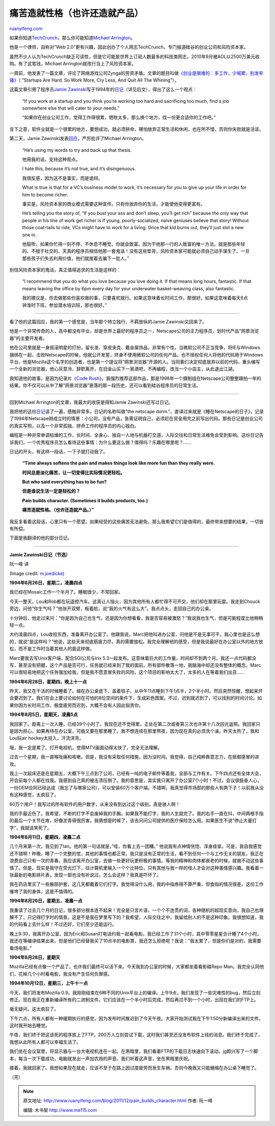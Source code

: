 .. _201112_pain_builds_character:

痛苦造就性格（也许还造就产品）
=================================================

`ruanyifeng.com <http://www.ruanyifeng.com/blog/2011/12/pain_builds_character.html>`__

如果你知道\ `TechCrunch <http://www.techcrunch.com/>`__\ ，那么你可能知道\ `Michael
Arrington <http://en.wikipedia.org/wiki/Michael_Arrington>`__\ 。

他是一个律师，自称对”Web
2.0”更有兴趣，因此创办了个人网志TechCrunch，专门报道硅谷的创业公司和风险资本家。

虽然不少人认为TechCrunch缺乏可读性，但是它可能是世界上订阅人数最多的科技类网志，2010年9月被AOL以2500万美元收购。有了这笔钱，Michael
Arrington就改行当上了风险资本家。

一周前，他发表了一篇文章，评论了网络游戏公司Zynga的劳资矛盾。文章的题目叫做\ `《创业是艰难的：多工作，少喊累，别发牢骚》 <http://uncrunched.com/2011/11/27/startups-are-hard-so-work-more-cry-less-and-quit-all-the-whining/>`__\ （
“Startups Are Hard. So Work More, Cry Less, And Quit All The
Whining”）。

这篇文章引用了程序员\ `Jamie
Zawinski <http://www.jwz.org>`__\ 写于1994年的\ `日记 <http://www.jwz.org/gruntle/nscpdorm.html>`__\ （详见后文），得出了这么一个观点：

    “If you work at a startup and you think you’re working too hard and
    sacrificing too much, find a job somewhere else that will cater to
    your needs.”

    “如果你在创业公司工作，觉得工作得很累，牺牲太多，那么换个地方，找一份更合适你的工作吧。”

言下之意，软件业就是一个很累的地方，要想成功，就必须拼命，哪怕放弃正常生活和休闲，也在所不惜，否则你失败就是活该。

第二天，Jamie
Zawinski发表\ `回应 <http://www.jwz.org/blog/2011/11/watch-a-vc-use-my-name-to-sell-a-con/>`__\ ，严厉批评了Michael
Arrington。

    “He’s using my words to try and back up that thesis.

    他用我的话，支持这种观点。

    I hate this, because it’s not true, and it’s disingenuous.

    我很反感，因为这不是事实，而是诡辩。

    What is true is that for a VC’s business model to work, it’s
    necessary for you to give up your life in order for him to become
    richer.

    事实是，风险资本家的商业模式需要这种宣传。只有你放弃你的生活，才能使他变得更富有。

    He’s telling you the story of, “If you bust your ass and don’t
    sleep, you’ll get rich” because the only way that people in his line
    of work get richer is if young, poorly-socialized, naive geniuses
    believe that story! Without those coat-tails to ride, VCs might have
    to work for a living. Once that kid burns out, they’ll just slot a
    new one in.

    他鼓吹，如果你忙得一刻不停，不休息不睡觉，你就会致富。因为干他那一行的人致富的唯一方法，就是那些年轻的、不擅于社交的、天真的程序员相信他那一套鬼话！没有这些垫背，风险资本家可能就必须自己动手谋生了。一旦那些孩子们失去利用价值，他们就接着去骗下一批人。”

别信风险资本家的鬼话，真正值得追求的生活是这样的：

    “I recommend that you do what you love because you love doing it. If
    that means long hours, fantastic. If that means leaving the office
    by 6pm every day for your underwater basket-weaving class, also
    fantastic.

    我的建议是，你去做那些你喜欢做的事，只要喜欢就行。如果这意味着长时间工作，那很好。如果这意味着每天6点钟准时下班，参加潜水培训班，那也很好。”


===================================

看了他的这篇回应，我的第一个感觉是，当年那个特立独行、不羁放纵的Jamie
Zawinski又回来了。

他是一个非常传奇的人，高中都没有毕业，却是世界上最好的程序员之一，Netscape公司的主力程序员，划时代产品”网景浏览器”的主要开发者。

他在公司里就是一身摇滚明星的打扮，留长发、穿皮夹克、戴金属饰品，非常有个性。当微软公司不正当竞争，将IE与Windows捆绑在一起，击败Netscape的时候，他就公开发誓，终身不使用微软公司的任何产品，也不授权任何人将他的代码用于Windows平台。他是Mozilla这个名字的创造者，也是第一个提议将”网景浏览器”开源的人。当同事们决定彻底放弃以前的代码，重头编写一个全新的浏览器，他心灰意冷，辞职离开，在旧金山买下一家酒吧，不再编程，改当一个小店主，从此退出江湖。

我知道他的故事，是因为纪录片\ `《Code
Rush》 <http://www.ruanyifeng.com/blog/2009/09/code_rush.html>`__\ 。我强烈推荐这部作品，那是1998年一个摄制组在Netscape公司整整跟拍一年的结果。你不仅可以从中了解”网景浏览器”衰落的那一段历史，还可以看到硅谷程序员的日常生活。


==================================

回到Michael Arrington的文章，我最大的收获是得知Jamie
Zawinski还写过日记。

我把他的这份\ `日记 <http://www.jwz.org/gruntle/nscpdorm.html>`__\ 读了一遍，感触非常多。日记的名称叫做”the
netscape
dorm.”，直译过来就是《睡在Netscape的日子》，记录了1994年Netscape刚成立时的情景：小公司，没有产品，急需证明自己，必须赶在资金用完之前写出代码。那些日记是创业公司的真实写照，以及一个非常孤独、拼命工作的程序员的内心独白。

编程是一种非常单调枯燥的工作，长时间、全身心、独自一人地与机器打交道，人际交往和日常生活难免会受到影响。这份日记告诉我们，一个优秀程序员怎么看待这些事情：为什么要这么做？值得吗？乐趣在哪里呢？……

日记的开头，有这样一段话，一下子就打动我了。

    **“Time always softens the pain and makes things look like more fun
    than they really were.**

    **时间总是淡化痛苦，让一切变得比实际情况更轻松。**

    **But who said everything has to be fun?**

    **但是谁说生活一定是轻松的？**

    **Pain builds character. (Sometimes it builds products, too.)**

    **痛苦造就性格。（也许还造就产品。）”**

我反复看着这段话，心里只有一个愿望。如果经受的这些痛苦无法避免，那么我希望它们是值得的，最终带来想要的结果，一切皆有所偿。

下面是我翻译的他的部分日记。


=====================================

**Jamie Zawinski日记（节选）**

阮一峰 译

(Image credit:
`m.joedicke <http://www.flickr.com/photos/m-joedicke/4783650995/>`__)

**1994年6月26日，星期二，凌晨四点**

我已经在Mosaic工作一个半月了。睡眠很少，不常回家。

今天一整天，Lou和Rob都在玩遥控汽车。这真让人恼火，因为其他所有人都忙得不可开交，他们却在那里玩耍。我走到Chouck旁边，问他”你生气吗？”他张开双臂，板着脸，说”我的火气有这么大”。我点点头，走回自己的办公桌。

十分钟后，他走过来问：”你是因为自己也生气，还是因为你想看看，我是否容易被激怒？”我说我也生气，但是可能程度比他稍稍轻一点。

大约凌晨四点，Lou收拾东西，准备离开办公室了。他跟我说，Marc把他叫进办公室，问他是不是无事可干。我心里也是这么想的，就说”是这样吗？”他说，这些天来彻底筋疲力尽，真的需要放松。我完全理解他的感受，但是我说最好在办公室以外的地方放松，而不是工作时当着其他人的面这样做。

Marc要我去写Unix客户端，配合SGI公司与Irix
5.3一起发布。这意味着巨大的工作量，时间却不到两个月。我还一点代码都没写，甚至没有把握，这个产品是否可行，任务就已经来到了我的面前。所有部件散落一地，我脑海中却还没有整体的概念。Marc可以很轻易地把这个任务强加给我，但是我不愿意冒失败的风险。这个项目的影响太大了，太多的人在等着我们出丑……

**1994年6月28日，星期四，晚上十一点**

昨天，我又在干活的时候睡着了。缩在办公桌底下，盖着毯子，从中午11点睡到下午1点半，2个半小时。然后突然惊醒，想起来开会要迟到了。我们在会上要讨论如何在可怕的8位空间的条件下，生成彩色图案。不过，迟到就迟到了，可以找别的时间讨论。如果你因为长时间工作、极度疲劳而迟到，大概不会有人因此指责你。

**1994年8月5日，星期天，凌晨5点**

我回家了。距离上一次入睡，已经39个小时了。我现在还不觉得累，正处在第二次或者第三次也许第十八次回光返照。我回家只是因为担心，如果再待在办公室，可能又要在那里睡了。我不想连续在那里熬夜，因为现在真的必须洗个澡。昨天太热了，我和Lou玩air
hockey太投入，汗流浃背。

哦，我一定是累了。打开电视机，觉得MTV画面动得太快了，完全无法理解。

过去一个星期，我一直喉咙痛和咳嗽。但是，我没有采取任何措施，因为没时间。我觉得，自己纯粹靠意志力，在抵御感冒的进攻。

我上一次起床还是在星期五，大概下午三点到了公司，已经有一吨的电子邮件等着我，全部与工作有关。下午四点还有全体大会，开会前每个人都在找我。我感到自己真的被击溃压倒了。我的意思是，其实我只离开了办公室7个小时！不过，会议很振奋人心，一份OEM合同已经达成（我忘了与哪家公司），可以安装60万个客户端。不错啊，我真觉得市场部的那些人有两下子！以前我从没有这种感觉，太疯狂了。

60万个用户！我写过的所有软件的用户数字，从来没有到达过这个级别。真是骇人啊！

我的手最近伤了。我希望，不断的打字不会废掉我的手腕。如果我不能打字，我的人生就完了。我的右手一直在抖，中间两根手指的最后一个关节在疼，好像淤青得很厉害。我猜想是时候了，该去问问公司提供的医疗保险怎么用。如果医生不说”停止大量打字”，我就该笑死了。

**1994年8月11日，星期四，凌晨二点**

几个月来第一次，我见到了Ian。他的第一句话就是，”哇，你看上去一团糟。”
他说我有点神情恍惚、浑身痉挛。可是，我自我感觉还不错啊！昨晚，睡了一个完整的觉，其他的事情也都正常。我只是没有正常的生活，看不到任何一个与工作无关的朋友，我正在浪费自己只有一次的青春。我应该离开办公室，去做一些更好玩更积极的事情。等我的精神和肉体都衰老的时候，就做不动这些事情了。但是，现实是我守在荧光灯下，往计算机里输入一个个比特位，只有其他与我一样的怪人才会对这种事情感兴趣。我看着一张最新的电影排片表，发现一部也没有听说过。怎么会这样？我真是吓坏了。

我在药店里买了一些腕部护套，这几天都戴着它们打字。我觉得没什么用，我的中指疼得不算严重，但食指的情况很差。这份工作摧垮了我的身体，这是不值得的。

**1994年8月26日，星期五，凌晨一点**

我重读了过去几个月的日记，很多部分根本连不起来！完全是只言片语，一个个不连贯的词，各种随机的超现实意向，我自己也理解不了，只记得打字时的情景。这是不是我在梦里写下的？我希望，人际交往之中，我留给别人的不是这种印象。我很想知道，我的代码看上去什么样！不过还好，它们至少还能运行。

晚上9:30，我离开办公室，因为Eric和Susan打电话约我一起看电影。我已经工作了31个小时，其中零零星星合计睡了4个小时。我还在等编译结果出来，但是他们已经替我买了10点半的电影票，我还怎么拒绝呢？我说：”我太累了，但是你们是对的，我需要看场电影。”

**1994年8月28日，星期天**

Mozilla已经有点像一个产品了，也许我们最终可以活下来。今天我到办公室的时候，大家都坐着看影碟Repo
Man。我完全认同他们，花掉几个小时看电影，我没有产生任何负罪感。

**1994年10月12日，星期三，上午十一点**

今天，我们将发布Mozilla
0.9。我刚刚结束在6种不同的Unix平台上的编译。上午9点，我们发现了一些灾难性的bug，然后立刻修正。现在我正在重新编译所有的二进制文件。它们应该在一个半小时后完成，然后再过不到一个小时，出现在我们的FTP上。

毫无疑问，这太疯狂了。

下午六点，所有人都有一种缓期执行的感觉，因为发布时间推迟到了今天午夜。大家开始测试我在下午1:50分新编译出来的文件。这时我开始去睡觉。

午夜，我们终于把这该死的程序放上了FTP，200万人立刻尝试下载，这时我们甚至还没发布软件上线的消息。我们终于完成了，我想从此所有人都可以幸福生活了。

我们坐在会议室里，将显示器与一台大电视机连在一起。在黑暗里，我们看着FTP的下载日志快速向下滚动。jg即兴写了一个脚本，每当一次下载成功，电脑就发出一声加农炮的声音。我们听着这声音，坐在黑暗里庆祝。

接着，我就回家了。我想如果现在就走，应该不至于在路上因过度疲劳而发生车祸，否则今晚我又只能蜷缩在办公桌下睡觉了。

| （完）

.. note::
    原文地址: http://www.ruanyifeng.com/blog/2011/12/pain_builds_character.html 
    作者: 阮一峰 

    编辑: 木书架 http://www.me115.com
